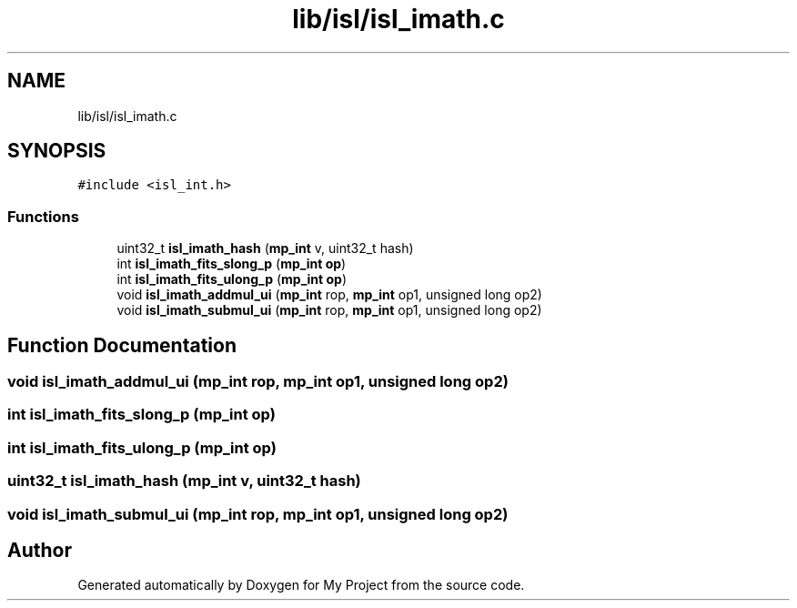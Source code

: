 .TH "lib/isl/isl_imath.c" 3 "Sun Jul 12 2020" "My Project" \" -*- nroff -*-
.ad l
.nh
.SH NAME
lib/isl/isl_imath.c
.SH SYNOPSIS
.br
.PP
\fC#include <isl_int\&.h>\fP
.br

.SS "Functions"

.in +1c
.ti -1c
.RI "uint32_t \fBisl_imath_hash\fP (\fBmp_int\fP v, uint32_t hash)"
.br
.ti -1c
.RI "int \fBisl_imath_fits_slong_p\fP (\fBmp_int\fP \fBop\fP)"
.br
.ti -1c
.RI "int \fBisl_imath_fits_ulong_p\fP (\fBmp_int\fP \fBop\fP)"
.br
.ti -1c
.RI "void \fBisl_imath_addmul_ui\fP (\fBmp_int\fP rop, \fBmp_int\fP op1, unsigned long op2)"
.br
.ti -1c
.RI "void \fBisl_imath_submul_ui\fP (\fBmp_int\fP rop, \fBmp_int\fP op1, unsigned long op2)"
.br
.in -1c
.SH "Function Documentation"
.PP 
.SS "void isl_imath_addmul_ui (\fBmp_int\fP rop, \fBmp_int\fP op1, unsigned long op2)"

.SS "int isl_imath_fits_slong_p (\fBmp_int\fP op)"

.SS "int isl_imath_fits_ulong_p (\fBmp_int\fP op)"

.SS "uint32_t isl_imath_hash (\fBmp_int\fP v, uint32_t hash)"

.SS "void isl_imath_submul_ui (\fBmp_int\fP rop, \fBmp_int\fP op1, unsigned long op2)"

.SH "Author"
.PP 
Generated automatically by Doxygen for My Project from the source code\&.
